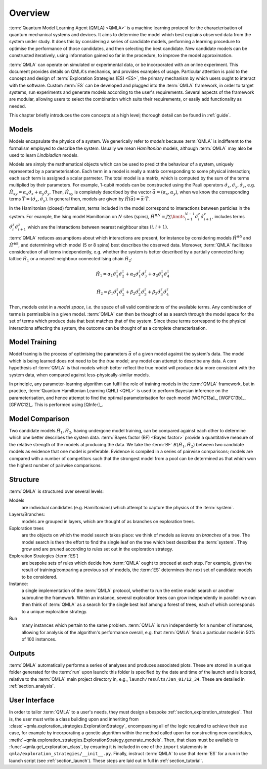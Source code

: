 ..
    This work is licensed under the Creative Commons Attribution-
    NonCommercial-ShareAlike 3.0 Unported License. To view a copy of this
    license, visit http://creativecommons.org/licenses/by-nc-sa/3.0/ or send a
    letter to Creative Commons, 444 Castro Street, Suite 900, Mountain View,
    California, 94041, USA.
    
.. converted to README.md through https://pandoc.org/try/

.. _section_overview:

============
Overview
============


:term:`Quantum Model Learning Agent (QMLA) <QMLA>` is a machine learning protocol for the 
characterisation of quantum mechanical systems and devices. 
It aims to determine the model which best explains observed data
from the system under study. 
It does this by considering a series of candidate models, 
performing a learning procedure to optimise the performance of 
those candidates, and then selecting the best candidate. 
New candidate models can be constructed iteratively, using 
information gained so far in the procedure, to improve the 
model approximation.

:term:`QMLA` can operate on simulated or experimental data, or be incorporated with an online experiment. 
This document provides details on QMLA's mechanics, and provides examples of usage. 
Particular attention is paid to the concept and design of :term:`Exploration Strategies (ES) <ES>`, 
the primary mechanism by which users ought to interact with the software. 
Custom :term:`ES` can be developed and plugged into the :term:`QMLA` framework, in order to 
target systems, run experiments and generate models according to the user's requirements. 
Several aspects of the framework are modular, allowing users to select the combination
which suits their requirements, or easily add functionality as needed. 

This chapter briefly introduces the core concepts at a high level; 
thorough detail can be found in :ref:`guide`.

Models
======
Models encapsulate the physics of a system.
We generically refer to `models` 
because :term:`QMLA` is indifferent to the formalism employed to describe the system. 
Usually we mean `Hamiltonian` models, although :term:`QMLA` may also be used to 
learn `Lindbladian` models. 

Models are simply the mathematical objects which can be used to predict the behaviour of a
system, uniquely represented by a parameterisation. 
Each term in a model is really a matrix corresponding 
to some physical interaction; each such term is assigned a scalar parmeter.
The total model is a matrix, which is computed by  
the sum of the terms multiplied by their parameters. 
For example, 1-qubit models can be constructed using the Pauli operators
:math:`\hat{\sigma}_x, \hat{\sigma}_y, \hat{\sigma}_z`, e.g.
:math:`\hat{H}_{xy} = \alpha_x \hat{\sigma}_x + \alpha_y \hat{\sigma}_y`. 
Then, :math:`\hat{H}_{xy}` is completely described by the vector 
:math:`\vec{\alpha} =(\alpha_x, \alpha_y)`, when we know the corresponding terms
:math:`\vec{T} = ( \hat{\sigma}_x, \hat{\sigma_y} )`. 
In general then, models are given by 
:math:`\hat{H}(\vec{\alpha}) = \vec{\alpha} \cdot \vec{T}`. 

In the Hamiltonian (closed) formalism, terms included in the model correspond 
to interactions between particles in the system. 
For example, the Ising model Hamiltonian on :math:`N` sites (spins), 
:math:`\hat{H}^{\otimes N} = J \sum\limits_{i=1}^{N-1} \hat{\sigma}_i^z \hat{\sigma}_{i+1}^z`,
includes terms 
:math:`\hat{\sigma}_i^z \hat{\sigma}_{i+1}^z`
which are the interactions between nearest neighbour sites :math:`(i, i+1)`. 


:term:`QMLA` reduces assumptions about which interactions are present, 
for instance by considering models :math:`\hat{H}^{\otimes 5}` and 
:math:`\hat{H}^{\otimes 8}`, and determining which model (5 or 8 spins)
best describes the observed data. 
Moreover, :term:`QMLA` facilitates consideration of all terms independently, 
e.g. whether the system is better described by a partially connected
Ising lattice :math:`\hat{H}_1` 
or a nearest-neighbour connected Ising chain :math:`\hat{H}_2`:

.. math::

    \hat{H}_1 =  
    \alpha_1 \hat{\sigma}_1^z \hat{\sigma}_{2}^z
    + \alpha_2  \hat{\sigma}_1^z \hat{\sigma}_{3}^z
    + \alpha_3  \hat{\sigma}_1^z \hat{\sigma}_{4}^z

.. math::

    \hat{H}_2 =  
    \beta_1  \hat{\sigma}_1^z \hat{\sigma}_{2}^z
    + \beta_2  \hat{\sigma}_2^z \hat{\sigma}_{3}^z
    + \beta_3  \hat{\sigma}_3^z \hat{\sigma}_{4}^z


Then, models exist in a `model space`, i.e. the space of all valid combinations of the available terms.
Any combination of terms is permissible in a given model. 
:term:`QMLA` can then be thought of as a search through the model space for 
the set of terms which produce data that best matches that of the system. 
Since these terms correspond to the physical interactions affecting the system, 
the outcome can be thought of as a complete characterisation. 


Model Training
==============
Model traning is the process of optimising the parameters :math:`\vec{\alpha}` of a given model against the system's data. 
The model which is being learned does not need to be the `true` model; any model can attempt
to describe any data.
A core hypothesis of :term:`QMLA` is that models which better reflect the true model
will produce data more consistent with the system data, when compared against less-physically-similar models. 

In principle, any parameter-learning algorithm can fulfil the role of training models in the :term:`QMLA` framework,
but in practice, :term:`Quantum Hamiltonian Learning (QHL) <QHL>` is used to
perform  Bayesian inference on the parameterisation, and hence attempt to find the optimal parameterisation for each model
[WGFC13a]_, [WGFC13b]_, [GFWC12]_. 
This is performed using [QInfer]_. 

Model Comparison
================
Two candidate models :math:`\hat{H}_1, \hat{H}_2`, having undergone model training,
can be compared against each other to determine which one better describes the system data. 
:term:`Bayes factor (BF) <Bayes factor>` provide a quantitative measure of the relative strength 
of the models at producing the data. 
We take the :term:`BF` :math:`B(\hat{H}_1, \hat{H}_2)` between two candidate models 
as evidence that one model is preferable. 
Evidence is compiled in a series of pairwise comparisons; models are compared with 
a number of competitors such that the strongest model from a pool can be determined as that which
won the highest number of pairwise comparisons.  

.. _section_structure:

Structure
=========
:term:`QMLA` is structured over several levels:

Models 
    are individual candidates (e.g. Hamiltonians) which attempt to capture the physics of the :term:`system`.

Layers/Branches:
    models are grouped in layers, which are thought of as branches on exploration trees.

Exploration trees
    are the objects on which the model search takes place: we think of models as *leaves*
    on *branches* of a tree. 
    The model search is then the effort to find the single leaf on the tree which best describes the :term:`system`. 
    They grow and are pruned according to rules set out in the exploration strategy. 

Exploration Strategies (:term:`ES`)
    are bespoke sets of rules which decide how :term:`QMLA` ought to proceed at each step. 
    For example, given the result of training/comparing a previous set of models, the :term:`ES` 
    determines the next set of candidate models to be considered.    

Instance:
    a single implementation of the :term:`QMLA` protocol, whether to run the entire model search or another subroutine the framework.
    Within an instance, several exploration trees can grow independently in parallel: 
    we can then think of :term:`QMLA` as a search for the single best leaf among a forest of trees,
    each of which corresponds to a unique exploration strategy.

Run
    many instances which pertain to the same problem. 
    :term:`QMLA` is run independently for a number of instances, allowing for analysis of the algorithm's performance overall, 
    e.g. that :term:`QMLA` finds a particular model in 50% of 100 instances. 


Outputs
=======

:term:`QMLA` automatically performs a series of analyses and produces associated plots. 
These are stored in a unique folder generated for the :term:`run` upon launch:
this folder is specified by the date and time of the launch and is located, relative to the 
:term:`QMLA` main project directory in, e.g.,  ``launch/results/Jan_01/12_34``. 
These are detailed in :ref:`section_analysis`.

User Interface 
==============

In order to tailor :term:`QMLA` to a user's needs, 
they must design a bespoke :ref:`section_exploration_strategies`.
That is, the user must write a class building upon and inheriting from :class:`~qmla.exploration_strategies.ExplorationStrategy`, 
encompassing all of the logic required to achieve their use case, 
for example by incorporating a genetic algorithm within the method called upon for constructing new 
candidates, :meth:`~qmla.exploration_strategies.ExplorationStrategy.generate_models`.
Then, that class must be available to :func:`~qmla.get_exploration_class`, 
by ensuring it is included in one of the ``import`` statements in ``qmla/exploration_strategies/__init__.py``.
Finally, instruct :term:`QMLA` to use that :term:`ES` for a run in the launch script (see :ref:`section_launch`).
These steps are laid out in full in :ref:`section_tutorial`.
